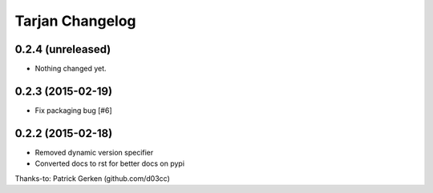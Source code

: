 Tarjan Changelog
================

0.2.4 (unreleased)
------------------

- Nothing changed yet.


0.2.3 (2015-02-19)
------------------

- Fix packaging bug [#6]


0.2.2 (2015-02-18)
------------------

- Removed dynamic version specifier
- Converted docs to rst for better docs on pypi

Thanks-to: Patrick Gerken (github.com/d03cc)
